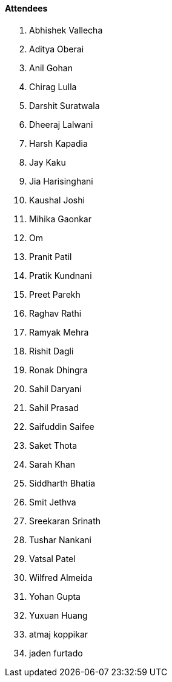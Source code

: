 ==== Attendees

. Abhishek Vallecha
. Aditya Oberai
. Anil Gohan
. Chirag Lulla
. Darshit Suratwala
. Dheeraj Lalwani
. Harsh Kapadia
. Jay Kaku
. Jia Harisinghani
. Kaushal Joshi
. Mihika Gaonkar
. Om
. Pranit Patil
. Pratik Kundnani
. Preet Parekh
. Raghav Rathi
. Ramyak Mehra
. Rishit Dagli
. Ronak Dhingra
. Sahil Daryani
. Sahil Prasad
. Saifuddin Saifee
. Saket Thota
. Sarah Khan
. Siddharth Bhatia
. Smit Jethva
. Sreekaran Srinath
. Tushar Nankani
. Vatsal Patel
. Wilfred Almeida
. Yohan Gupta
. Yuxuan Huang
. atmaj koppikar
. jaden furtado
